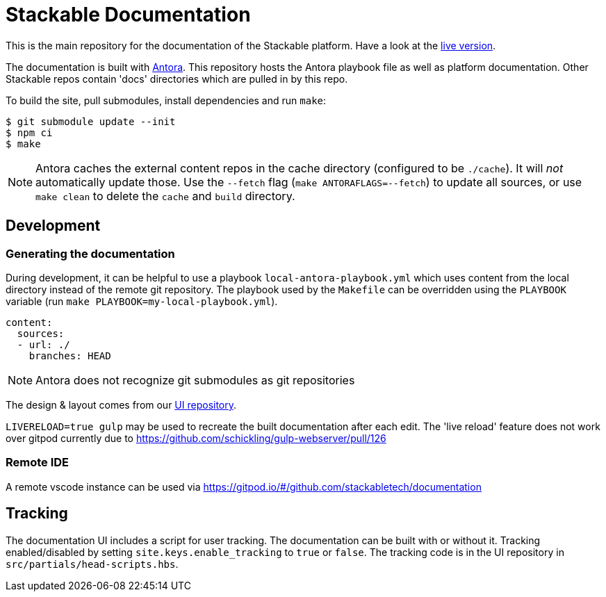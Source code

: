 // Header of this document:

= Stackable Documentation
:base-repo: https://github.com/stackabletech

This is the main repository for the documentation of the Stackable platform.
Have a look at the https://docs.stackable.tech/[live version].

The documentation is built with https://antora.org[Antora]. This repository hosts the Antora playbook file as well as platform documentation. Other Stackable repos contain 'docs' directories which are pulled in by this repo.

To build the site, pull submodules, install dependencies and run `make`:

[source,console]
----
$ git submodule update --init
$ npm ci
$ make
----

NOTE: Antora caches the external content repos in the cache directory (configured to be `./cache`). It will _not_ automatically update those.  Use the `--fetch` flag (`make ANTORAFLAGS=--fetch`) to update all sources, or use `make clean` to delete the `cache` and `build` directory.

== Development

=== Generating the documentation

During development, it can be helpful to use a playbook `local-antora-playbook.yml` which uses content from the local directory instead of the remote git repository. The playbook used by the `Makefile` can be overridden using the `PLAYBOOK` variable (run `make PLAYBOOK=my-local-playbook.yml`).

[source,yaml]
----
content:
  sources:
  - url: ./
    branches: HEAD
----

NOTE: Antora does not recognize git submodules as git repositories

The design & layout comes from our https://github.com/stackabletech/documentation-ui[UI repository].

`LIVERELOAD=true gulp` may be used to recreate the built documentation after each edit. The 'live reload' feature does not work over gitpod currently due to https://github.com/schickling/gulp-webserver/pull/126

=== Remote IDE

A remote vscode instance can be used via https://gitpod.io/#/github.com/stackabletech/documentation

== Tracking

The documentation UI includes a script for user tracking. The documentation can be built with or without it. Tracking enabled/disabled by setting `site.keys.enable_tracking` to `true` or `false`. The tracking code is in the UI repository in `src/partials/head-scripts.hbs`.
